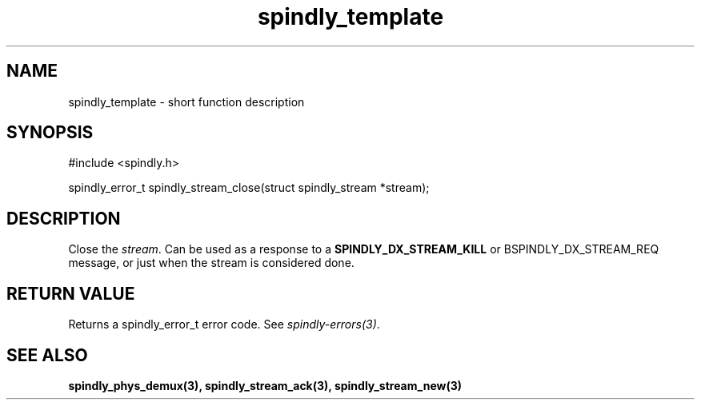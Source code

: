 .TH spindly_template 3 "9 Jul 2012" "spindly 0.1" "spindly manual"
.SH NAME
spindly_template - short function description
.SH SYNOPSIS
.nf
#include <spindly.h>

spindly_error_t spindly_stream_close(struct spindly_stream *stream);
.fi
.SH DESCRIPTION
Close the \fIstream\fP. Can be used as a response to a
\fBSPINDLY_DX_STREAM_KILL\fP or \foBSPINDLY_DX_STREAM_REQ\fP message, or just
when the stream is considered done.
.SH RETURN VALUE
Returns a spindly_error_t error code. See \fIspindly-errors(3)\fP.
.SH SEE ALSO
.BR spindly_phys_demux(3),
.BR spindly_stream_ack(3),
.BR spindly_stream_new(3)
